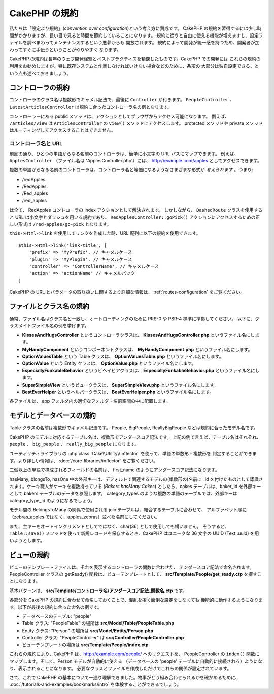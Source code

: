 CakePHP の規約
##############

私たちは「設定より規約」(*convention over configuration*)という考え方に賛成です。
CakePHP の規約を習得するには少し時間がかかりますが、長い目で見ると時間を節約していることになります。
規約に従うと自由に使える機能が増えますし、設定ファイルを調べまわってメンテナンスするという悪夢からも
開放されます。 規約によって開発が統一感を持つため、開発者が加わってすぐに手伝うということがやりやすく
なります。

CakePHP の規約は長年のウェブ開発経験とベストプラクティスを精錬したものです。CakePHP での開発には
これらの規約の利用をお勧めしますが、特に既存システムと作業しなければいけない場合などのために、条項の
大部分は独自設定できる、という点も述べておきましょう。

コントローラの規約
==================

コントローラのクラス名は複数形でキャメル記法で、最後に ``Controller`` が付きます。
``PeopleController`` 、 ``LatestArticlesController`` は規約に合ったコントローラ名の例となります。

コントローラーにある public メソッドは、アクションとしてブラウザからアクセス可能になります。
例えば、 ``/articles/view`` は  ``ArticlesController`` の ``view()`` メソッドにアクセスします。
protected メソッドや private メソッドはルーティングしてアクセスすることはできません。

コントローラ名と URL
~~~~~~~~~~~~~~~~~~~~

前節の通り、ひとつの単語からなる名前のコントローラは、簡単に小文字の URL パスにマップできます。
例えば、 ``ApplesController`` （ファイル名は 'ApplesController.php'）には、
http://example.com/apples としてアクセスできます。

複数の単語からなる名前のコントローラは、コントローラ名と等価になるようなさまざまな形式が
*考えられます* 。つまり:

-  /redApples
-  /RedApples
-  /Red_apples
-  /red_apples

は全て、 RedApples コントローラの index アクションとして解決されます。
しかしながら、 ``DashedRoute`` クラスを使用すると URL は小文字とダッシュを用いる規約であり、
``RedApplesController::goPick()`` アクションにアクセスするための正しい形式は
``/red-apples/go-pick`` となります。

``this->Html->link`` を使用してリンクを作成した時、URL 配列に以下の規約を使用できます。 ::

    $this->Html->link('link-title', [
        'prefix' => 'MyPrefix', // キャメルケース
        'plugin' => 'MyPlugin', // キャメルケース
        'controller' => 'ControllerName', // キャメルケース
        'action' => 'actionName' // キャメルバック
    ]

CakePHP の URL とパラメータの取り扱いに関するより詳細な情報は、
:ref:`routes-configuration` をご覧ください。

.. _file-and-classname-conventions:

ファイルとクラス名の規約
========================

通常、ファイル名はクラス名と一致し、オートローディングのために PRS-0 や PSR-4 標準に準拠してください。
以下に、クラスメイトファイル名の例を挙げます。

-  **KissesAndHugsController** というコントローラクラスは、
   **KissesAndHugsController.php** というファイル名にします。
-  **MyHandyComponent** というコンポーネントクラスは、
   **MyHandyComponent.php** というファイル名にします。
-  **OptionValuesTable** という Table クラスは、
   **OptionValuesTable.php** というファイル名にします。
-  **OptionValue** という Entity クラスは、
   **OptionValue.php** というファイル名にします。
-  **EspeciallyFunkableBehavior** というビヘイビアクラスは、
   **EspeciallyFunkableBehavior.php** というファイル名にします。
-  **SuperSimpleView** というビュークラスは、
   **SuperSimpleView.php** というファイル名にします。
-  **BestEverHelper** というヘルパークラスは、
   **BestEverHelper.php** というファイル名にします。

各ファイルは、 app フォルダ内の適切なフォルダ・名前空間の中に配置します。

.. _model-and-database-conventions:

モデルとデータベースの規約
==========================

Table クラスの名前は複数形でキャメル記法です。
People, BigPeople, ReallyBigPeople などは規約に合ったモデル名です。

CakePHP のモデルに対応するテーブル名は、複数形でアンダースコア記法です。
上記の例で言えば、テーブル名はそれぞれ、 ``people`` 、 ``big_people`` 、 ``really_big_people``
になります。

ユーティリティライブラリの :php:class:`Cake\\Utility\\Inflector` を使って、単語の単数形・複数形を
判定することができます。より詳しい情報は、 :doc:`/core-libraries/inflector` をご覧ください。

二個以上の単語で構成されるフィールドの名前は、 first\_name のようにアンダースコア記法になります。

hasMany, blongsTo, hasOne 中の外部キーは、デフォルトで関連するモデルの(単数形の)名前に
\_id を付けたものとして認識されます。ケーキ職人がケーキを複数持っている (*Bakers hasMany Cakes*)
としたら、cakes テーブルは、baker\_id を外部キーとして bakers テーブルのデータを参照します。
category\_types のような複数の単語のテーブルでは、外部キーは category\_type\_id のようになるでしょう。

モデル間の BelongsToMany の関係で使用される join テーブルは、結合するテーブルに合わせて、
アルファベット順に（zebras\_apples ではなく、apples\_zebras）並べた名前にしてください。

また、主キーをオートインクリメントとしてではなく、char(36) として使用しても構いません。
そうすると、 ``Table::save()`` メソッドを使って新規レコードを保存するとき、CakePHP はユニークな
36 文字の UUID (Text::uuid) を用いようとします。

ビューの規約
============

ビューのテンプレートファイルは、それを表示するコントローラの関数に合わせた、
アンダースコア記法で命名されます。
PeopleController クラスの getReady() 関数は、ビューテンプレートとして、
**src/Template/People/get_ready.ctp** を探すことになります。

基本パターンは、 **src/Template/コントローラ名/アンダースコア記法\_関数名.ctp** です。

各部分を CakePHP の規約に合わせて命名しておくことで、混乱を招く面倒な設定をしなくても
機能的に動作するようになります。以下が最後の規約に合った命名の例です。

-  データベースのテーブル: "people"
-  Table クラス: "PeopleTable" の場所は **src/Model/Table/PeopleTable.php**
-  Entity クラス: "Person" の場所は **src/Model/Entity/Person.php**
-  Controller クラス: "PeapleController" は
   **src/Controller/PeopleController.php**
-  ビューテンプレートの場所は **src/Template/People/index.ctp**

これらの規約により、CakePHP は、http://example.com/people/ へのリクエストを、
PeopleController の ``index()`` 関数にマップします。そして、Person モデルが自動的に使える
（データベースの 'people' テーブルに自動的に接続される）ようになり、表示されることになります。
必要なクラスとファイルを作成しただけでこれらの関係が設定されています。

さて、これで CakePHP の基本について一通り理解できました。物事がどう組み合わせられるかを確かめるために、
:doc:`/tutorials-and-examples/bookmarks/intro` を体験することができるでしょう。


.. meta::
    :title lang=ja: CakePHP Conventions
    :keywords lang=ja: web development experience,maintenance nightmare,index method,legacy systems,method names,php class,uniform system,config files,tenets,apples,conventions,conventional controller,best practices,maps,visibility,news articles,functionality,logic,cakephp,developers

